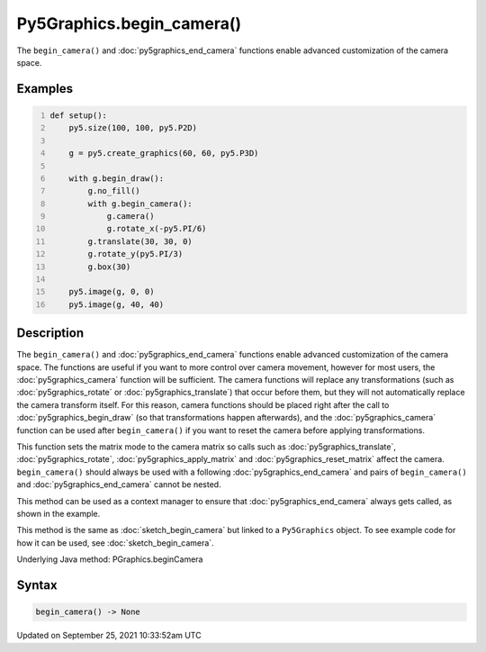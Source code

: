 Py5Graphics.begin_camera()
==========================

The ``begin_camera()`` and :doc:`py5graphics_end_camera` functions enable advanced customization of the camera space.

Examples
--------

.. raw:: html

    <div class="example-table">

.. raw:: html

    <div class="example-row"><div class="example-cell-image">

.. image:: /images/reference/Py5Graphics_begin_camera_0.png
    :alt: example picture for begin_camera()

.. raw:: html

    </div><div class="example-cell-code">

.. code:: python
    :number-lines:

    def setup():
        py5.size(100, 100, py5.P2D)

        g = py5.create_graphics(60, 60, py5.P3D)

        with g.begin_draw():
            g.no_fill()
            with g.begin_camera():
                g.camera()
                g.rotate_x(-py5.PI/6)
            g.translate(30, 30, 0)
            g.rotate_y(py5.PI/3)
            g.box(30)

        py5.image(g, 0, 0)
        py5.image(g, 40, 40)

.. raw:: html

    </div></div>

.. raw:: html

    </div>

Description
-----------

The ``begin_camera()`` and :doc:`py5graphics_end_camera` functions enable advanced customization of the camera space. The functions are useful if you want to more control over camera movement, however for most users, the :doc:`py5graphics_camera` function will be sufficient. The camera functions will replace any transformations (such as :doc:`py5graphics_rotate` or :doc:`py5graphics_translate`) that occur before them, but they will not automatically replace the camera transform itself. For this reason, camera functions should be placed right after the call to :doc:`py5graphics_begin_draw` (so that transformations happen afterwards), and the :doc:`py5graphics_camera` function can be used after ``begin_camera()`` if you want to reset the camera before applying transformations.

This function sets the matrix mode to the camera matrix so calls such as :doc:`py5graphics_translate`, :doc:`py5graphics_rotate`, :doc:`py5graphics_apply_matrix` and :doc:`py5graphics_reset_matrix` affect the camera. ``begin_camera()`` should always be used with a following :doc:`py5graphics_end_camera` and pairs of ``begin_camera()`` and :doc:`py5graphics_end_camera` cannot be nested.

This method can be used as a context manager to ensure that :doc:`py5graphics_end_camera` always gets called, as shown in the example.

This method is the same as :doc:`sketch_begin_camera` but linked to a ``Py5Graphics`` object. To see example code for how it can be used, see :doc:`sketch_begin_camera`.

Underlying Java method: PGraphics.beginCamera

Syntax
------

.. code:: python

    begin_camera() -> None

Updated on September 25, 2021 10:33:52am UTC


